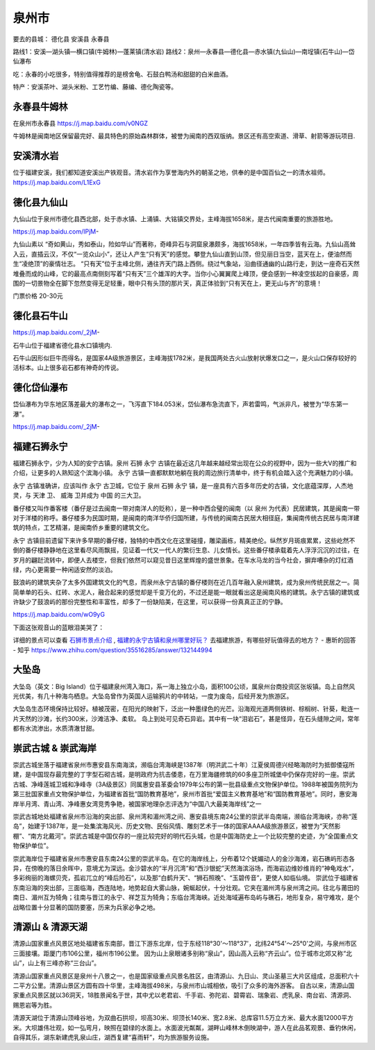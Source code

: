 泉州市
----------------
要去的县城：
德化县
安溪县
永春县

路线1：安溪—湖头镇—横口镇(牛姆林)—蓬莱镇(清水岩)
路线2：泉州—永春县—德化县—赤水镇(九仙山)—南埕镇(石牛山)—岱仙瀑布

吃：永春的小吃很多，特别值得推荐的是榜舍龟、石鼓白鸭汤和甜甜的白米曲酒。

特产：安溪茶叶、湖头米粉、工艺竹编、藤编、德化陶瓷等。

永春县牛姆林
>>>>>>>>>>>>>>>>>>>>
在泉州市永春县 https://j.map.baidu.com/v0NGZ

牛姆林是闽南地区保留最完好、最具特色的原始森林群体，被誉为闽南的西双版纳。景区还有高空索道、滑草、射箭等游玩项目.

.. .. raw:: html
..     <hr width=50 size=10>
    
..     <iframe src="https://j.map.baidu.com/v0NGZ" marginwidth="0" marginheight="0" scrolling="no" style="width:100%; height:500px; border:0; overflow:hidden;"></iframe>

.. image:: /_static/福建省/牛姆林/牛姆林1.jpeg
.. image:: /_static/福建省/牛姆林/牛姆林3.jpeg

安溪清水岩
>>>>>>>>>>>>>>>>>>>>>>>>
位于福建安溪，我们都知道安溪出产铁观音。清水岩作为享誉海内外的朝圣之地，供奉的是中国百仙之一的清水祖师。
https://j.map.baidu.com/L1ExG

.. .. raw:: html
..     <hr width=50 size=10>
    
..     <iframe src="https://j.map.baidu.com/L1ExG" marginwidth="0" marginheight="0" scrolling="no" style="width:100%; height:500px; border:0; overflow:hidden;"></iframe>

.. image:: https://dimg07.c-ctrip.com/images/100u0d0000006tkv455D8_R_1600_10000_Mtg_7.jpg
.. image:: https://dimg07.c-ctrip.com/images/10070d0000006tlkrC9D3_R_1600_10000_Mtg_7.jpg

德化县九仙山
>>>>>>>>>>>>>>>>>>>>>>
九仙山位于泉州市德化县西北部，处于赤水镇、上涌镇、大铭镇交界处，主峰海拔1658米，是古代闽南重要的旅游胜地。

https://j.map.baidu.com/IPjM-

九仙山素以 “奇如黄山，秀如泰山，险如华山”而著称，奇峰异石与洞窟泉瀑颇多，海拔1658米，一年四季皆有云海。九仙山高耸入云，直插云汉，不仅“一览众山小”，还让人产生“只有天”的感觉。攀登九仙山直到山顶，但见丽日当空，蓝天在上，便油然而生“凌绝顶”的豪情壮志。 “只有天”位于主峰北侧，通往齐天门路上西侧。绕过气象站，沿曲径通幽的山路行走，到达一座奇石天然堆叠而成的山峰，它的最高点南侧刻写着“只有天”三个雄浑的大字。当你小心翼翼爬上峰顶，便会感到一种凌空拔起的自豪感，周围的一切景物全在脚下忽然变得无足轻重，眼中只有头顶的那片天，真正体验到“只有天在上，更无山与齐”的意境！

门票价格 20-30元

.. .. raw:: html
..     <hr width=50 size=10>
    
..     <iframe src="https://j.map.baidu.com/IPjM-" marginwidth="0" marginheight="0" scrolling="no" style="width:100%; height:500px; border:0; overflow:hidden;"></iframe>

.. image:: https://gss1.bdstatic.com/9vo3dSag_xI4khGkpoWK1HF6hhy/baike/c0%3Dbaike116%2C5%2C5%2C116%2C38/sign=5de32e07cabf6c81e33a24badd57da50/d000baa1cd11728b8671464dcefcc3cec3fd2c05.jpg
.. image:: https://gss1.bdstatic.com/9vo3dSag_xI4khGkpoWK1HF6hhy/baike/c0%3Dbaike92%2C5%2C5%2C92%2C30/sign=2a9ac23a34d12f2eda08a6322eabbe07/0eb30f2442a7d93399e3479eaf4bd11372f00197.jpg

德化县石牛山
>>>>>>>>>>>>>>>>>>>>
https://j.map.baidu.com/_2jM-

石牛山位于福建省德化县水口镇境内.

石牛山因形似巨牛而得名，是国家4A级旅游景区，主峰海拔1782米，是我国两处古火山放射状爆发口之一，是火山口保存较好的活标本。山上很多岩石都有神奇的传说。

.. .. raw:: html
..     <hr width=50 size=10>
    
..     <iframe src="https://j.map.baidu.com/_2jM-" marginwidth="0" marginheight="0" scrolling="no" style="width:100%; height:500px; border:0; overflow:hidden;"></iframe>

.. image:: https://gss3.bdstatic.com/-Po3dSag_xI4khGkpoWK1HF6hhy/baike/c0%3Dbaike150%2C5%2C5%2C150%2C50/sign=a21f484da0014c080d3620f76b12696d/d6ca7bcb0a46f21ff5329bb7ff246b600d33aed4.jpg
.. image:: https://gss3.bdstatic.com/7Po3dSag_xI4khGkpoWK1HF6hhy/baike/c0%3Dbaike150%2C5%2C5%2C150%2C50/sign=ffd7f82e583d26973ade000f3492d99e/023b5bb5c9ea15ce69e825edbf003af33b87b2d4.jpg

德化岱仙瀑布
>>>>>>>>>>>>>>>>>>>
岱仙瀑布为华东地区落差最大的瀑布之一，飞泻直下184.053米，岱仙瀑布急流直下，声若雷鸣，气派非凡，被誉为“华东第一瀑”。

https://j.map.baidu.com/_2jM-

.. .. raw:: html
..     <hr width=50 size=10>
    
..     <iframe src="https://j.map.baidu.com/_2jM-" marginwidth="0" marginheight="0" scrolling="no" style="width:100%; height:500px; border:0; overflow:hidden;"></iframe>

.. image:: https://dimg05.c-ctrip.com/images/100h0d0000006tjtx373C_R_1600_10000_Mtg_7.jpg
.. image:: https://dimg04.c-ctrip.com/images/fd/tg/g2/M09/5A/F2/Cghzf1Uh-QiAcekXAAPt9pUTbJU641_C_1600_1200_Mtg_7.jpg


福建石狮永宁
>>>>>>>>>>>>>>>>>>>>>
福建石狮永宁，少为人知的安宁古镇。泉州 石狮 永宁 古镇在最近这几年越来越经常出现在公众的视野中，因为一些大V的推广和介绍，让更多的人熟知这个滨海小镇。 永宁 古镇一直都默默地躺在我的周边旅行清单中，终于有机会踏入这个充满魅力的小镇。

永宁 古镇准确讲，应该叫作 永宁 古卫城，它位于 泉州 石狮 永宁 镇，是一座具有六百多年历史的古镇，文化底蕴深厚，人杰地灵，与 天津 卫、 威海 卫并成为 中国 的三大卫。

番仔楼又叫作番客楼（番仔是过去闽南一带对南洋人的贬称），是一种中西合璧的闽南（以 泉州 为代表）民居建筑，其是闽南一带对于洋楼的称呼。番仔楼多为民国时期，是闽南的南洋华侨归国所建，与传统的闽南古民居大相径庭，集闽南传统古民居与南洋建筑的特点，工艺精湛，是闽南侨乡重要的建筑文化。

永宁 古镇目前遗留下来许多早期的番仔楼，独特的中西文化在这里碰撞，雕梁画栋，精美绝伦。纵然岁月斑痕累累，这些屹然不倒的番仔楼静静地在这里看尽风雨飘摇，见证着一代又一代人的繁衍生息、儿女情长。这些番仔楼承载着先人浮浮沉沉的过往，在岁月的翩跹流转中，即便人去楼空，但我们依然可以窥见昔日这里辉煌的盛世景象。在车水马龙的当今社会，摒弃嘈杂的灯红酒绿，内心更需要一种闲适安然的淡泊。

鼓浪屿的建筑夹杂了太多外国建筑文化的气息，而泉州永宁古镇的番仔楼则在近几百年融入泉州建筑，成为泉州传统民居之一。简简单单的石头、红砖、水泥人，融合起来的感觉却是千变万化的，不过还是能一眼就看出这是闽南风格的建筑。永宁古镇的建筑或许缺少了鼓浪屿的那份完整性和丰富性，却多了一份缺陷美，在这里，可以获得一份真真正正的宁静。

https://j.map.baidu.com/wO9yG

.. image:: https://pic4.zhimg.com/80/12714b417c38b58332cf6be6733a7038_hd.jpg
.. image:: https://pic1.zhimg.com/80/76e6293f545e9c219f5c1f02267524ff_hd.jpg
.. image:: https://pic3.zhimg.com/80/v2-dc829743e8e72cd9957defb099c5e01f_hd.jpg

下面这张观音山的蓝眼泪美哭了：

.. image:: https://pic4.zhimg.com/80/f83a711f2a8e3804b18f089f78bed4c9_hd.jpg

详细的景点可以查看 `石狮市景点介绍 <http://www.bytravel.cn/view/index1274_list.html>`_ , `福建的永宁古镇和泉州哪里好玩？ <http://www.mafengwo.cn/wenda/detail-8324311-8324632.html>`_ 去福建旅游，有哪些好玩值得去的地方？ - 惠昕的回答 - 知乎
https://www.zhihu.com/question/35516285/answer/132144994


大坠岛
>>>>>>>>>>>>>>>>>>>>>>>>>>
大坠岛（英文：Big Island）位于福建泉州湾入海口，系一海上独立小岛，面积100公顷，属泉州台商投资区张坂镇。岛上自然风光优美，有几十种海鸟栖息。大坠岛曾作为英国人运输鸦片的中转站，一度为废岛，后经开发为旅游区。

大坠岛生态环境保持比较好。植被茂密，在阳光的映射下，泛出一种墨绿色的光芒。沿海观光道两侧铁树、棕榈树、针葵，毗连一片天然的沙滩，长约300米，沙滩洁净、柔软。 岛上到处可见奇石异岩。其中有一块“泪岩石”，甚是怪异，在石头缝隙之间，常年都有水流渗出，水质清澈甘甜。

.. image:: https://gss2.bdstatic.com/9fo3dSag_xI4khGkpoWK1HF6hhy/baike/c0%3Dbaike116%2C5%2C5%2C116%2C38/sign=e1bb583d064f78f0940692a118586130/4bed2e738bd4b31c9d5752d282d6277f9e2ff874.jpg

崇武古城 & 崇武海岸
>>>>>>>>>>>>>>>>>>>>>>>>>>>
崇武古城坐落于福建省泉州市惠安县东南海滨，濒临台湾海峡是1387年（明洪武二十年）江夏侯周德兴经略海防时为抵御倭寇所建，是中国现存最完整的丁字型石砌古城，是明政府为抗击倭患，在万里海疆修筑的60多座卫所城堡中仍保存完好的一座。崇武古城、净峰莲城卫城和净峰寺（3A级景区）同属惠安县革委会1979年公布的第一批县级重点文物保护单位。1988年被国务院列为第三批国家重点文物保护单位，为福建省首批“国防教育基地”，泉州市首批“爱国主义教育基地”和“国防教育基地”。同时，惠安海岸半月湾、青山湾、净峰惠女湾竞秀争艳，被国家地理杂志评选为“中国八大最美海岸线”之一

崇武古城地处福建省泉州市沿海的突出部、泉州湾和湄州湾之间、惠安县境东南24公里的崇武半岛南端，濒临台湾海峡，亦称“莲岛”，始建于1387年，是一处集滨海风光、历史文物、民俗风情、雕刻艺术于一体的国家AAAA级旅游景区，被誉为“天然影棚”、“南方北戴河”。崇武古城是中国仅存的一座比较完好的明代石头城，也是中国海防史上一个比较完整的史迹，为“全国重点文物保护单位”。

.. image:: https://gss1.bdstatic.com/-vo3dSag_xI4khGkpoWK1HF6hhy/baike/c0%3Dbaike92%2C5%2C5%2C92%2C30/sign=1dff517b0cf3d7ca18fb37249376d56c/d009b3de9c82d15849624ff4800a19d8bd3e4296.jpg
.. image:: https://gss1.bdstatic.com/-vo3dSag_xI4khGkpoWK1HF6hhy/baike/c0%3Dbaike80%2C5%2C5%2C80%2C26/sign=9fa5606debc4b7452099bf44ae957572/9213b07eca8065389927425797dda144ac3482a1.jpg

崇武海岸位于福建省泉州市惠安县东南24公里的崇武半岛。在它的海岸线上，分布着12个妩媚动人的金沙海滩，岩石礁屿形态各异，在傍晚的落日余晖中，意境尤为深远。金沙碧水的“半月沉湾”和“西沙银蛇”天然海滨浴场，而海岩边维妙维肖的“神龟戏水”，多彩绚丽的海螺贝壳，孤岩兀立的“峰后险石”，以及那“白鹤升天”、“狮石照晚”、“玉碧传音”，更使人如临仙境。
崇武位于福建省东南沿海的突出部，三面临海，西连陆地，地势起自大雾山脉，婉蜒起伏，十分壮观。它夹在湄州湾与泉州湾之间。往北与莆田的南日、湄州互为犄角；往南与晋江的永宁、祥芝互为犄角；东临台湾海峡。近处海域遍布岛屿与礁石，地形复杂，易守难攻，是个战略位置十分显著的国防要塞，历来为兵家必争之地。

.. image:: https://gss2.bdstatic.com/-fo3dSag_xI4khGkpoWK1HF6hhy/baike/c0%3Dbaike80%2C5%2C5%2C80%2C26/sign=e0dc25e0b11c8701c2bbbab44616f54a/00e93901213fb80eb543fad334d12f2eb9389420.jpg
.. image:: https://gss3.bdstatic.com/-Po3dSag_xI4khGkpoWK1HF6hhy/baike/c0%3Dbaike92%2C5%2C5%2C92%2C30/sign=407b1d288501a18be4e61a1dff466c6d/a2cc7cd98d1001e9f2ae8f0bba0e7bec54e79720.jpg

清源山 & 清源天湖
>>>>>>>>>>>>>>>>>>>>>>>>>
清源山国家重点风景区地处福建省东南部，晋江下游东北岸，位于东经118°30'～118°37'，北纬24°54'～25°0'之间，与泉州市区三面接壤。距厦门市106公里，福州市196公里。 因为山上泉眼诸多别称“泉山”，因山高入云称“齐云山”。位于城市北郊又称“北山”，山上有三峰亦称“三台山”。

清源山国家重点风景区是泉州十八景之一，也是国家级重点风景名胜区，由清源山、九日山、灵山圣墓三大片区组成，总面积六十二平方公里。清源山景区方圆有四十华里，主峰海拔498米，与泉州市山城相依，吸引了众多的海外游客。
自古以来，清源山国家重点风景区就以36洞天，18胜景闻名于世，其中尤以老君岩、千手岩、弥陀岩、碧霄岩、瑞象岩、虎乳泉、南台岩、清源洞、赐恩岩等为胜。

.. image:: https://gss3.bdstatic.com/-Po3dSag_xI4khGkpoWK1HF6hhy/baike/c0%3Dbaike80%2C5%2C5%2C80%2C26/sign=f444aaf084d6277ffd1f3a6a49517455/b90e7bec54e736d15c6bb24398504fc2d5626904.jpg
.. image:: https://gss3.bdstatic.com/-Po3dSag_xI4khGkpoWK1HF6hhy/baike/c0%3Dbaike116%2C5%2C5%2C116%2C38/sign=ebf2d63a92cad1c8c4b6f4751e570c6c/7c1ed21b0ef41bd576d22ee156da81cb39db3d26.jpg

清源天湖位于清源山顶峰谷地，为双曲石拱坝，坝高30米、坝顶长140米、宽2.8米、总库容11.5万立方米、最大水面12000平方米。大坝雄伟壮观，如一弘弯月，映照在碧绿的水面上。水面波光粼粼，湖畔山峰林木倒映湖中，游人在此品茗观景、垂钓休闲，自得其乐，湖东新建虎乳泉山庄，湖西复建“喜雨轩”，均为旅游服务设施。



